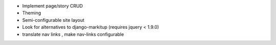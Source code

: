 * Implement page/story CRUD
* Theming
* Semi-configurable site layout
* Look for alternatives to django-markitup (requires jquery < 1.9.0)
* translate nav links , make nav-links configurable
